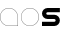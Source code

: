 SplineFontDB: 3.0
FontName: Phibonacci
FullName: Phibonacci
FamilyName: Phibonacci
Weight: Black
Copyright: Created with FontForge 2.0 (http://fontforge.sf.net)
UComments: "2013-7-11: Created." 
Version: 001.000
ItalicAngle: 0
UnderlinePosition: -621.627
UnderlineWidth: 131.928
Ascent: 2584
Descent: 987
LayerCount: 2
Layer: 0 0 "Back"  1
Layer: 1 0 "Fore"  0
XUID: [1021 529 10773 28408]
OS2Version: 0
OS2_WeightWidthSlopeOnly: 0
OS2_UseTypoMetrics: 1
CreationTime: 1373607114
ModificationTime: 1376856356
OS2TypoAscent: 0
OS2TypoAOffset: 1
OS2TypoDescent: 0
OS2TypoDOffset: 1
OS2TypoLinegap: 0
OS2WinAscent: 0
OS2WinAOffset: 1
OS2WinDescent: 0
OS2WinDOffset: 1
HheadAscent: 0
HheadAOffset: 1
HheadDescent: 0
HheadDOffset: 1
OS2Vendor: 'PfEd'
MarkAttachClasses: 1
DEI: 91125
Encoding: UnicodeFull
UnicodeInterp: none
NameList: Adobe Glyph List
DisplaySize: -36
AntiAlias: 1
FitToEm: 1
WinInfo: 25 25 7
BeginPrivate: 0
EndPrivate
Grid
1576 3166.16 m 0
 1576 -3974.99 l 0
21 3166.16 m 0
 21 -3974.99 l 0
-3571 -966 m 0
 7142 -966 l 0
-3571 2563 m 0
 7142 2563 l 0
-3571 1576 m 0
 7142 1576 l 0
-3571 21 m 0
 7142 21 l 0
0 3166.16 m 0
 0 -3974.99 l 0
-3571 2584 m 0
 7142 2584 l 0
-3571 -987 m 0
 7142 -987 l 0
-3571 0 m 0
 7142 0 l 0
-3571 1597 m 0
 7142 1597 l 0
1597 3166.16 m 0
 1597 -3974.99 l 0
EndSplineSet
BeginChars: 1114112 68

StartChar: uni0000
Encoding: 0 0 0
Width: 1000
VWidth: 0
LayerCount: 2
Colour: 0
EndChar

StartChar: uni0001
Encoding: 1 1 1
Width: 1000
VWidth: 0
LayerCount: 2
Colour: 0
EndChar

StartChar: uni0002
Encoding: 2 2 2
Width: 1000
VWidth: 0
LayerCount: 2
Colour: 0
EndChar

StartChar: uni0003
Encoding: 3 3 3
Width: 1000
VWidth: 0
LayerCount: 2
Colour: 0
EndChar

StartChar: uni0004
Encoding: 4 4 4
Width: 1000
VWidth: 0
LayerCount: 2
Colour: 0
EndChar

StartChar: uni0005
Encoding: 5 5 5
Width: 1000
VWidth: 0
LayerCount: 2
Colour: 0
EndChar

StartChar: uni0006
Encoding: 6 6 6
Width: 1000
VWidth: 0
LayerCount: 2
Colour: 0
EndChar

StartChar: uni0007
Encoding: 7 7 7
Width: 1000
VWidth: 0
LayerCount: 2
Colour: 0
EndChar

StartChar: uni0008
Encoding: 8 8 8
Width: 1000
VWidth: 0
LayerCount: 2
Colour: 0
EndChar

StartChar: uni0009
Encoding: 9 9 9
Width: 1000
VWidth: 0
LayerCount: 2
Colour: 0
EndChar

StartChar: uni000A
Encoding: 10 10 10
Width: 1000
VWidth: 0
LayerCount: 2
Colour: 0
EndChar

StartChar: uni000B
Encoding: 11 11 11
Width: 1000
VWidth: 0
LayerCount: 2
Colour: 0
EndChar

StartChar: uni000C
Encoding: 12 12 12
Width: 1000
VWidth: 0
LayerCount: 2
Colour: 0
EndChar

StartChar: uni000D
Encoding: 13 13 13
Width: 1000
VWidth: 0
LayerCount: 2
Colour: 0
EndChar

StartChar: uni000E
Encoding: 14 14 14
Width: 1000
VWidth: 0
LayerCount: 2
Colour: 0
EndChar

StartChar: uni000F
Encoding: 15 15 15
Width: 1000
VWidth: 0
LayerCount: 2
Colour: 0
EndChar

StartChar: uni0010
Encoding: 16 16 16
Width: 1000
VWidth: 0
LayerCount: 2
Colour: 0
EndChar

StartChar: uni0011
Encoding: 17 17 17
Width: 1000
VWidth: 0
LayerCount: 2
Colour: 0
EndChar

StartChar: uni0012
Encoding: 18 18 18
Width: 1000
VWidth: 0
LayerCount: 2
Colour: 0
EndChar

StartChar: uni0013
Encoding: 19 19 19
Width: 1000
VWidth: 0
LayerCount: 2
Colour: 0
EndChar

StartChar: uni0014
Encoding: 20 20 20
Width: 1000
VWidth: 0
LayerCount: 2
Colour: 0
EndChar

StartChar: uni0015
Encoding: 21 21 21
Width: 1000
VWidth: 0
LayerCount: 2
Colour: 0
EndChar

StartChar: uni0016
Encoding: 22 22 22
Width: 1000
VWidth: 0
LayerCount: 2
Colour: 0
EndChar

StartChar: uni0017
Encoding: 23 23 23
Width: 1000
VWidth: 0
LayerCount: 2
Colour: 0
EndChar

StartChar: uni0018
Encoding: 24 24 24
Width: 1000
VWidth: 0
LayerCount: 2
Colour: 0
EndChar

StartChar: uni0019
Encoding: 25 25 25
Width: 1000
VWidth: 0
LayerCount: 2
Colour: 0
EndChar

StartChar: uni001A
Encoding: 26 26 26
Width: 1000
VWidth: 0
LayerCount: 2
Colour: 0
EndChar

StartChar: uni001B
Encoding: 27 27 27
Width: 1000
VWidth: 0
LayerCount: 2
Colour: 0
EndChar

StartChar: uni001C
Encoding: 28 28 28
Width: 1000
VWidth: 0
LayerCount: 2
Colour: 0
EndChar

StartChar: uni001D
Encoding: 29 29 29
Width: 1000
VWidth: 0
LayerCount: 2
Colour: 0
EndChar

StartChar: uni001E
Encoding: 30 30 30
Width: 1000
VWidth: 0
LayerCount: 2
Colour: 0
EndChar

StartChar: uni007F
Encoding: 127 127 31
Width: 1000
VWidth: 0
LayerCount: 2
Colour: 0
EndChar

StartChar: uni0080
Encoding: 128 128 32
Width: 1000
VWidth: 0
LayerCount: 2
Colour: 0
EndChar

StartChar: uni0081
Encoding: 129 129 33
Width: 1000
VWidth: 0
LayerCount: 2
Colour: 0
EndChar

StartChar: uni0082
Encoding: 130 130 34
Width: 1000
VWidth: 0
LayerCount: 2
Colour: 0
EndChar

StartChar: uni0083
Encoding: 131 131 35
Width: 1000
VWidth: 0
LayerCount: 2
Colour: 0
EndChar

StartChar: uni0084
Encoding: 132 132 36
Width: 1000
VWidth: 0
LayerCount: 2
Colour: 0
EndChar

StartChar: uni0085
Encoding: 133 133 37
Width: 1000
VWidth: 0
LayerCount: 2
Colour: 0
EndChar

StartChar: uni0086
Encoding: 134 134 38
Width: 1000
VWidth: 0
LayerCount: 2
Colour: 0
EndChar

StartChar: uni0087
Encoding: 135 135 39
Width: 1000
VWidth: 0
LayerCount: 2
Colour: 0
EndChar

StartChar: uni0088
Encoding: 136 136 40
Width: 1000
VWidth: 0
LayerCount: 2
Colour: 0
EndChar

StartChar: uni0089
Encoding: 137 137 41
Width: 1000
VWidth: 0
LayerCount: 2
Colour: 0
EndChar

StartChar: uni008A
Encoding: 138 138 42
Width: 1000
VWidth: 0
LayerCount: 2
Colour: 0
EndChar

StartChar: uni008B
Encoding: 139 139 43
Width: 1000
VWidth: 0
LayerCount: 2
Colour: 0
EndChar

StartChar: uni008C
Encoding: 140 140 44
Width: 1000
VWidth: 0
LayerCount: 2
Colour: 0
EndChar

StartChar: uni008D
Encoding: 141 141 45
Width: 1000
VWidth: 0
LayerCount: 2
Colour: 0
EndChar

StartChar: uni008E
Encoding: 142 142 46
Width: 1000
VWidth: 0
LayerCount: 2
Colour: 0
EndChar

StartChar: uni008F
Encoding: 143 143 47
Width: 1000
VWidth: 0
LayerCount: 2
Colour: 0
EndChar

StartChar: uni0090
Encoding: 144 144 48
Width: 1000
VWidth: 0
LayerCount: 2
Colour: 0
EndChar

StartChar: uni0091
Encoding: 145 145 49
Width: 1000
VWidth: 0
LayerCount: 2
Colour: 0
EndChar

StartChar: uni0092
Encoding: 146 146 50
Width: 1000
VWidth: 0
LayerCount: 2
Colour: 0
EndChar

StartChar: uni0093
Encoding: 147 147 51
Width: 1000
VWidth: 0
LayerCount: 2
Colour: 0
EndChar

StartChar: uni0094
Encoding: 148 148 52
Width: 1000
VWidth: 0
LayerCount: 2
Colour: 0
EndChar

StartChar: uni0095
Encoding: 149 149 53
Width: 1000
VWidth: 0
LayerCount: 2
Colour: 0
EndChar

StartChar: uni0096
Encoding: 150 150 54
Width: 1000
VWidth: 0
LayerCount: 2
Colour: 0
EndChar

StartChar: uni0097
Encoding: 151 151 55
Width: 1000
VWidth: 0
LayerCount: 2
Colour: 0
EndChar

StartChar: uni0098
Encoding: 152 152 56
Width: 1000
VWidth: 0
LayerCount: 2
Colour: 0
EndChar

StartChar: uni0099
Encoding: 153 153 57
Width: 1000
VWidth: 0
LayerCount: 2
Colour: 0
EndChar

StartChar: uni009A
Encoding: 154 154 58
Width: 1000
VWidth: 0
LayerCount: 2
Colour: 0
EndChar

StartChar: uni009B
Encoding: 155 155 59
Width: 1000
VWidth: 0
LayerCount: 2
Colour: 0
EndChar

StartChar: uni009C
Encoding: 156 156 60
Width: 1000
VWidth: 0
LayerCount: 2
Colour: 0
EndChar

StartChar: uni009D
Encoding: 157 157 61
Width: 1000
VWidth: 0
LayerCount: 2
Colour: 0
EndChar

StartChar: uni009E
Encoding: 158 158 62
Width: 1000
VWidth: 0
LayerCount: 2
Colour: 0
EndChar

StartChar: uni009F
Encoding: 159 159 63
Width: 1000
VWidth: 0
LayerCount: 2
Colour: 0
EndChar

StartChar: uni001F
Encoding: 31 31 64
Width: 1000
VWidth: 0
LayerCount: 2
Colour: 0
EndChar

StartChar: a
Encoding: 97 97 65
Width: 1830
VWidth: 0
Flags: WO
HStem: 0 21<679.699 1576> 1576 21<678.054 917.971>
VStem: 0 21<678.542 918.458> 1576 21<21 917.301>
LayerCount: 2
Fore
SplineSet
21 799 m 0
 21 370 369 21 798 21 c 2
 1576 21 l 25
 1576 799 l 2
 1576 1228 1227 1576 798 1576 c 0
 369 1576 21 1228 21 799 c 0
0 798 m 0
 0 1239 357 1597 798 1597 c 0
 1239 1597 1597 1239 1597 798 c 2
 1597 0 l 1
 798 0 l 2
 357 0 0 357 0 798 c 0
EndSplineSet
EndChar

StartChar: s
Encoding: 115 115 66
Width: 1830
VWidth: 0
Flags: HW
LayerCount: 2
Back
SplineSet
0 0 m 29
 1597 1597 l 29
610 494 m 4
 610 766 831 987 1103 987 c 4
 1375 987 1597 766 1597 494 c 4
 1597 222 1375 0 1103 0 c 4
 831 0 610 222 610 494 c 4
  Spiro
    610 494 o
    677.242 742.485 o
    854.515 919.758 o
    1103 987 o
    1351.74 919.758 o
    1529.5 742.485 o
    1597 494 o
    1529.5 245.257 o
    1351.74 67.5008 o
    1103 0 o
    854.515 67.5008 o
    677.242 245.257 o
    0 0 z
  EndSpiro
987 1103 m 4
 987 831 766 610 494 610 c 4
 222 610 0 831 0 1103 c 4
 0 1375 222 1597 494 1597 c 4
 766 1597 987 1375 987 1103 c 4
  Spiro
    987 1103 o
    919.758 854.515 o
    742.485 677.242 o
    494 610 o
    245.257 677.242 o
    67.5008 854.515 o
    0 1103 o
    67.5008 1351.74 o
    245.257 1529.5 o
    494 1597 o
    742.485 1529.5 o
    919.758 1351.74 o
    0 0 z
  EndSpiro
987 493 m 4
 987 557 1039 610 1103 610 c 4
 1167 610 1220 557 1220 493 c 4
 1220 429 1167 377 1103 377 c 4
 1039 377 987 429 987 493 c 4
  Spiro
    987 493 o
    1002.82 551.726 o
    1044.53 593.92 o
    1103 610 o
    1161.73 593.92 o
    1203.92 551.726 o
    1220 493 o
    1203.92 434.533 o
    1161.73 392.822 o
    1103 377 o
    1044.53 392.822 o
    1002.82 434.533 o
    0 0 z
  EndSpiro
610 1104 m 4
 610 1040 558 987 494 987 c 4
 430 987 377 1040 377 1104 c 4
 377 1168 430 1220 494 1220 c 4
 558 1220 610 1168 610 1104 c 4
  Spiro
    610 1104 o
    594.178 1045.27 o
    552.467 1003.08 o
    494 987 o
    435.274 1003.08 o
    393.08 1045.27 o
    377 1104 o
    393.08 1162.47 o
    435.274 1204.18 o
    494 1220 o
    552.467 1204.18 o
    594.178 1162.47 o
    0 0 z
  EndSpiro
0 0 m 5
 0 377 l 5
 1597 377 l 5
 1597 0 l 5
 0 0 l 5
  Spiro
    0 0 v
    0 377 v
    1597 377 v
    1597 0 v
    0 0 z
  EndSpiro
0 1220 m 5
 0 1597 l 5
 1597 1597 l 5
 1597 1220 l 5
 0 1220 l 5
  Spiro
    0 1220 v
    0 1597 v
    1597 1597 v
    1597 1220 v
    0 0 z
  EndSpiro
0 610 m 5
 0 987 l 5
 1597 987 l 5
 1597 610 l 5
 0 610 l 5
  Spiro
    0 610 v
    0 987 v
    1597 987 v
    1597 610 v
    0 0 z
  EndSpiro
EndSplineSet
Fore
SplineSet
1103 610 m 2
 494 610 l 2
 222 610 0 831 0 1103 c 0
 0 1375 222 1597 494 1597 c 2
 1597 1597 l 1
 1597 1220 l 1
 494 1220 l 2
 430 1220 377 1168 377 1104 c 0
 377 1040 430 987 494 987 c 2
 1103 987 l 2
 1375 987 1597 766 1597 494 c 0
 1597 222 1375 0 1103 0 c 2
 0 0 l 1
 0 377 l 1
 1103 377 l 2
 1167 377 1220 429 1220 493 c 0
 1220 557 1167 610 1103 610 c 2
EndSplineSet
EndChar

StartChar: o
Encoding: 111 111 67
Width: 1830
VWidth: 0
Flags: W
HStem: 0 21<678.042 917.958> 1576 21<678.042 917.958>
VStem: 0 20<678.542 918.458> 1575 22<678.542 918.458>
LayerCount: 2
Fore
SplineSet
20 799 m 0
 20 370 369 21 798 21 c 0
 1227 21 1575 370 1575 799 c 0
 1575 1228 1227 1576 798 1576 c 0
 369 1576 20 1228 20 799 c 0
0 798 m 0
 0 1239 357 1597 798 1597 c 0
 1239 1597 1597 1239 1597 798 c 0
 1597 357 1239 0 798 0 c 0
 357 0 0 357 0 798 c 0
EndSplineSet
EndChar
EndChars
EndSplineFont
